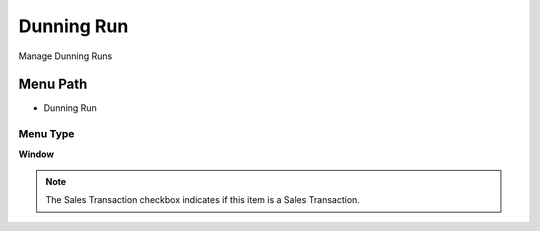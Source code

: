 
.. _functional-guide/menu/menu-dunning-run:

===========
Dunning Run
===========

Manage Dunning Runs

Menu Path
=========


* Dunning Run

Menu Type
---------
\ **Window**\ 

.. note::
    The Sales Transaction checkbox indicates if this item is a Sales Transaction.


.. seealso::
    :ref:`functional-guide/window/window-dunning-run`
